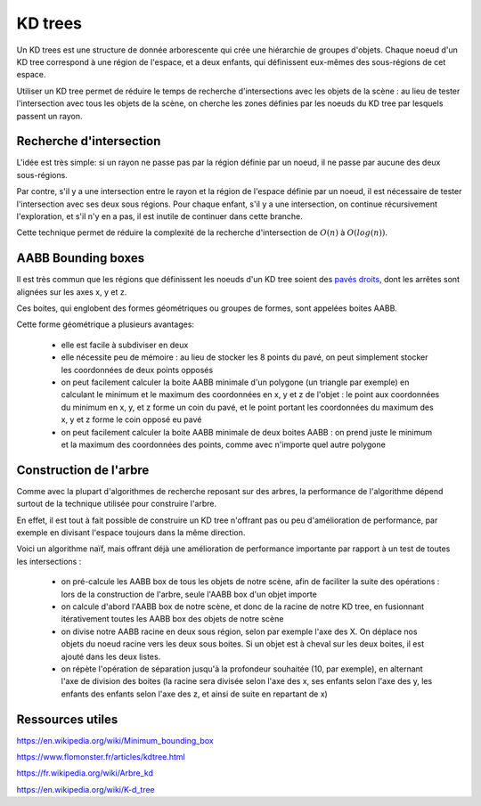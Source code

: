 KD trees
========

Un KD trees est une structure de donnée arborescente qui crée une hiérarchie de groupes d'objets. Chaque noeud d'un KD tree correspond à une région de l'espace, et a deux enfants, qui définissent eux-mêmes des sous-régions de cet espace.

Utiliser un KD tree permet de réduire le temps de recherche d'intersections avec les objets de la scène : au lieu de tester l'intersection avec tous les objets de la scène, on cherche les zones définies par les noeuds du KD tree par lesquels passent un rayon.

Recherche d'intersection
------------------------

L'idée est très simple: si un rayon ne passe pas par la région définie par un noeud, il ne passe par aucune des deux sous-régions.

Par contre, s'il y a une intersection entre le rayon et la région de l'espace définie par un noeud, il est nécessaire de tester l'intersection avec ses deux sous régions. Pour chaque enfant, s'il y a une intersection, on continue récursivement l'exploration, et s'il n'y en a pas, il est inutile de continuer dans cette branche.

Cette technique permet de réduire la complexité de la recherche d'intersection de :math:`O(n)` à :math:`O(log(n))`.

AABB Bounding boxes
-------------------

Il est très commun que les régions que définissent les noeuds d'un KD tree soient des `pavés droits <https://fr.wikipedia.org/wiki/Pav%C3%A9_droit>`_, dont les arrêtes sont alignées sur les axes x, y et z.

Ces boites, qui englobent des formes géométriques ou groupes de formes, sont appelées boites AABB.

Cette forme géométrique a plusieurs avantages:

 - elle est facile à subdiviser en deux
 - elle nécessite peu de mémoire : au lieu de stocker les 8 points du pavé, on peut simplement stocker les coordonnées de deux points opposés
 - on peut facilement calculer la boite AABB minimale d'un polygone (un triangle par exemple) en calculant le minimum et le maximum des coordonnées en x, y et z de l'objet : le point aux coordonnées du minimum en x, y, et z forme un coin du pavé, et le point portant les coordonnées du maximum des x, y et z forme le coin opposé eu pavé
 - on peut facilement calculer la boite AABB minimale de deux boites AABB : on prend juste le minimum et la maximum des coordonnées des points, comme avec n'importe quel autre polygone

Construction de l'arbre
-----------------------

Comme avec la plupart d'algorithmes de recherche reposant sur des arbres, la performance de l'algorithme dépend surtout de la technique utilisée pour construire l'arbre.

En effet, il est tout à fait possible de construire un KD tree n'offrant pas ou peu d'amélioration de performance, par exemple en divisant l'espace toujours dans la même direction.

Voici un algorithme naïf, mais offrant déjà une amélioration de performance importante par rapport à un test de toutes les intersections :

 - on pré-calcule les AABB box de tous les objets de notre scène, afin de faciliter la suite des opérations : lors de la construction de l'arbre, seule l'AABB box d'un objet importe
 - on calcule d'abord l'AABB box de notre scène, et donc de la racine de notre KD tree, en fusionnant itérativement toutes les AABB box des objets de notre scène
 - on divise notre AABB racine en deux sous région, selon par exemple l'axe des X. On déplace nos objets du noeud racine vers les deux sous boites. Si un objet est à cheval sur les deux boites, il est ajouté dans les deux listes.
 - on répète l'opération de séparation jusqu'à la profondeur souhaitée (10, par exemple), en alternant l'axe de division des boites (la racine sera divisée selon l'axe des x, ses enfants selon l'axe des y, les enfants des enfants selon l'axe des z, et ainsi de suite en repartant de x)


Ressources utiles
-----------------

`<https://en.wikipedia.org/wiki/Minimum_bounding_box>`_

`<https://www.flomonster.fr/articles/kdtree.html>`_

`<https://fr.wikipedia.org/wiki/Arbre_kd>`_

`<https://en.wikipedia.org/wiki/K-d_tree>`_
